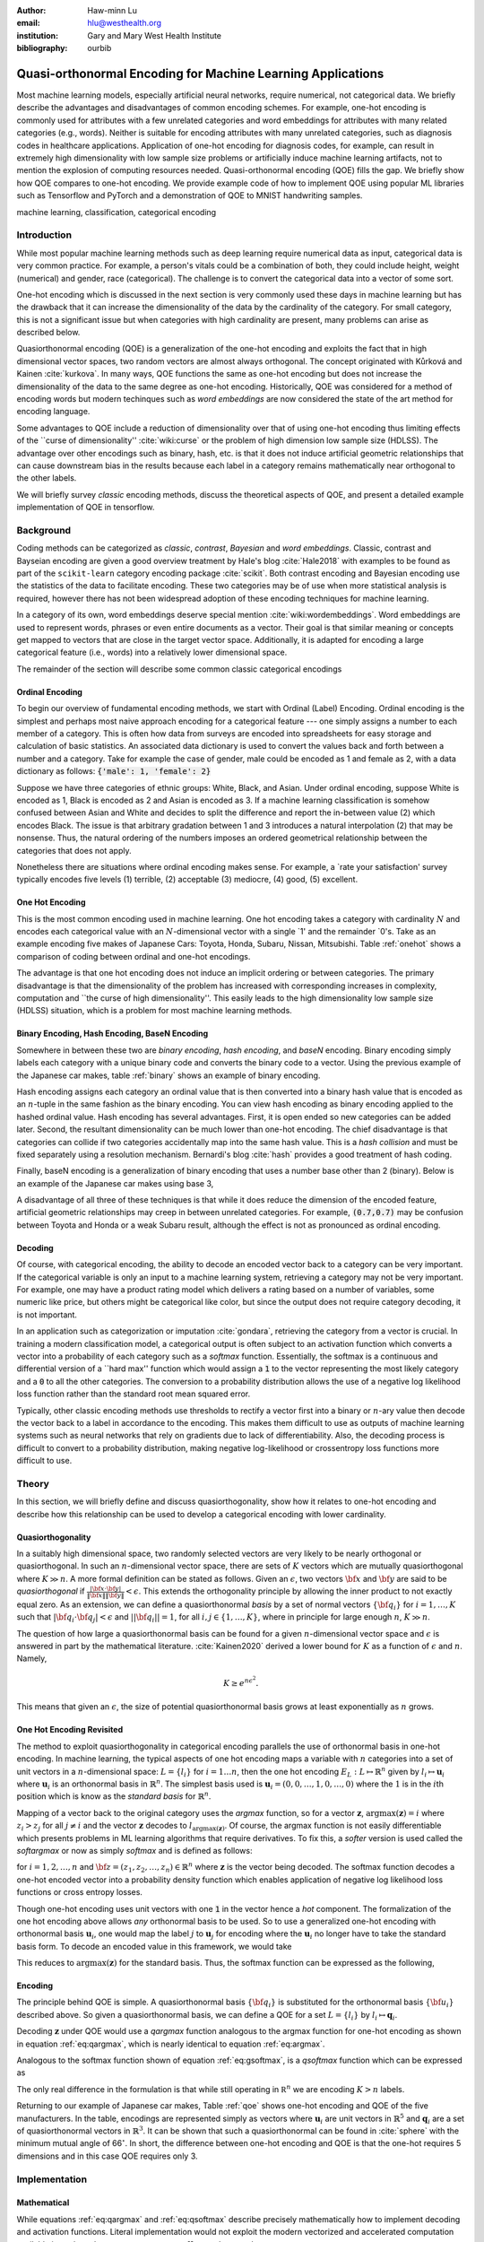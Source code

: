 :author: Haw-minn Lu
:email: hlu@westhealth.org
:institution: Gary and Mary West Health Institute
:bibliography: ourbib

============================================================
Quasi-orthonormal Encoding for Machine Learning Applications
============================================================

.. class:: abstract

Most machine learning models, especially artificial neural networks, require numerical, not categorical data. We briefly describe the advantages and disadvantages of common encoding schemes. For example, one-hot encoding is commonly used for attributes with a few unrelated categories and word embeddings for attributes with many related categories (e.g., words). Neither is suitable for encoding attributes with many unrelated categories, such as diagnosis codes in healthcare applications. Application of one-hot encoding for diagnosis codes, for example, can result in extremely high dimensionality with low sample size problems or artificially induce machine learning artifacts, not to mention the explosion of computing resources needed. Quasi-orthonormal encoding (QOE) fills the gap. We briefly show how QOE compares to one-hot encoding. We provide example code of how to implement QOE using popular ML libraries such as Tensorflow and PyTorch and a demonstration of QOE to MNIST handwriting samples.

.. class:: keywords

   machine learning, classification, categorical encoding

Introduction
------------

While most popular machine learning methods such as deep learning
require numerical data as input, categorical data is very common
practice. For example, a person's vitals could be a combination of both,
they could include height, weight (numerical) and gender, race
(categorical). The challenge is to convert the categorical data into a
vector of some sort. 

One-hot encoding which is discussed in the next section is very
commonly used these days in machine learning but has the drawback
that it can increase the dimensionality of the data by the cardinality
of the category. For small category, this is not a significant issue
but when categories with high cardinality are present, many problems
can arise as described below.

Quasiorthonormal encoding (QOE) is a generalization of the one-hot
encoding and exploits the fact that in high dimensional vector spaces,
two random vectors are almost always orthogonal. The concept originated
with Kůrková and Kainen :cite:`kurkova`. In many ways, QOE functions
the same as one-hot encoding but does not increase the dimensionality
of the data to the same degree as one-hot encoding. Historically, QOE
was considered for a method of encoding words but modern techinques
such as *word embeddings* are now considered the state of the art
method for encoding language.

Some advantages to QOE include a reduction of dimensionality over that
of using one-hot encoding thus limiting effects of the \`\`curse of
dimensionality'' :cite:`wiki:curse` or the problem of high dimension low sample size
(HDLSS). The advantage over other encodings such as binary, hash, etc.
is that it does not induce artificial geometric relationships that can
cause downstream bias in the results because each label in a category
remains mathematically near orthogonal to the other labels.

We will briefly survey *classic* encoding methods, discuss the
theoretical aspects of QOE, and present a detailed example implementation
of QOE in tensorflow.

Background
----------

Coding methods can be categorized as *classic*, *contrast*,
*Bayesian* and *word embeddings*. Classic, contrast and Bayseian
encoding are given a good overview treatment by Hale's blog
:cite:`Hale2018` with examples to be found as part of the ``scikit-learn`` category
encoding package :cite:`scikit`. Both
contrast encoding and Bayesian encoding use the statistics of the data
to facilitate encoding. These two categories may be of use when more
statistical analysis is required, however there has not been widespread
adoption of these encoding techniques for machine learning.

In a category of its own, word embeddings deserve special mention
:cite:`wiki:wordembeddings`. Word embeddings 
are used to represent words, phrases or even entire documents as a
vector. Their goal is that similar meaning or concepts get mapped to
vectors that are close in the target vector space. Additionally, it is
adapted for encoding a large categorical feature (i.e., words) into a
relatively lower dimensional space.

The remainder of the section will describe some common classic
categorical encodings

Ordinal Encoding
~~~~~~~~~~~~~~~~

To begin our overview of fundamental encoding methods, we start with
Ordinal (Label) Encoding. Ordinal encoding is the simplest and perhaps
most naive approach encoding for a categorical feature --- one simply
assigns a number to each member of a category. This is often how data
from surveys are encoded into spreadsheets for easy storage and
calculation of basic statistics. An associated data dictionary is used
to convert the values back and forth between a number and a category.
Take for example the case of gender, male could be encoded as 1 and
female as 2, with a data dictionary as follows:
:code:`{'male': 1, 'female': 2}`

Suppose we have three categories of ethnic groups: White, Black, and
Asian. Under ordinal encoding, suppose White is encoded as 1, Black is
encoded as 2 and Asian is encoded as 3. If a machine learning
classification is somehow confused between Asian and White and decides
to split the difference and report the in-between value (2) which
encodes Black. The issue is that arbitrary gradation between 1 and 3
introduces a natural interpolation (2) that may be nonsense. Thus, the
natural ordering of the numbers imposes an ordered geometrical
relationship between the categories that does not apply.

Nonetheless there are situations where ordinal encoding makes sense. For
example, a \`rate your satisfaction' survey typically encodes five levels
(1) terrible, (2) acceptable (3) mediocre, (4) good, (5) excellent.

One Hot Encoding
~~~~~~~~~~~~~~~~

This is the most common encoding used in machine learning. One hot
encoding takes a category with cardinality :math:`N` and encodes each
categorical value with an :math:`N`-dimensional vector with a single \`1'
and the remainder \`0's. Take as an example encoding five makes of Japanese
Cars: Toyota, Honda, Subaru, Nissan, Mitsubishi. Table :ref:`onehot`
shows a comparison of coding between ordinal and one-hot encodings.

.. raw:: latex

   \begin{table}
     \begin{longtable*}{lcc}
     \toprule
     \textbf{Make} & \textbf{Ordinal} & \textbf{One-Hot} \\
     \midrule
     Toyota &  1 &  (1,0,0,0,0) \\
     Honda &  2 &  (0,1,0,0,0) \\
     Subaru &  3 &  (0,0,1,0,0) \\
     Nissan &  4 &  (0,0,0,1,0) \\
     Mitsubishi &  5 &  (0,0,0,0,1) \\
     \bottomrule
     \end{longtable*}

     \caption{Examples of Ordinal and One-Hot Encodings \DUrole{label}{onehot}}
   \end{table}

The advantage is that one hot encoding does not induce an implicit
ordering or between categories. The primary disadvantage is that the
dimensionality of the problem has increased with corresponding increases
in complexity, computation and \`\`the curse of high dimensionality''.
This easily leads to the high dimensionality low sample size (HDLSS)
situation, which is a problem for most machine learning methods.

Binary Encoding, Hash Encoding, BaseN Encoding
~~~~~~~~~~~~~~~~~~~~~~~~~~~~~~~~~~~~~~~~~~~~~~

Somewhere in between these two are *binary encoding*, *hash encoding*,
and *baseN* encoding. Binary encoding simply labels each category with a
unique binary code and converts the binary code to a vector. Using the
previous example of the Japanese car makes, table :ref:`binary` shows
an example of binary encoding.

.. raw:: latex

   \begin{table}
     \begin{longtable*}{lccc}
     \toprule
     \textbf{Make} & \textbf{Ordinal} & \textbf{as Binary} & \textbf{Binary Code} \\
     \midrule
     \endfirsthead
     Toyota &  1 &  001 &  (0,0,1) \\
     Honda &  2 &  010 &  (0,1,0) \\
     Subaru &  3 &  011 &  (0,1,1) \\
     Nissan &  4 &  100 &  (1,0,0) \\
     Mitsubishi &  5 &  101 &  (1,0,1) \\
     \bottomrule
     \end{longtable*}
     \caption{Example of Binary Codes \DUrole{label}{binary}}

   \end{table}

Hash encoding assigns each category an ordinal value that is then
converted into a binary hash value that is encoded as an :math:`n`-tuple
in the same fashion as the binary encoding. You can view hash encoding
as binary encoding applied to the hashed ordinal value. Hash encoding
has several advantages. First, it is open ended so new categories can be
added later. Second, the resultant dimensionality can be much lower than
one-hot encoding. The chief disadvantage is that categories can collide
if two categories accidentally map into the same hash value. This is a
*hash collision* and must be fixed separately using a resolution
mechanism. Bernardi's blog :cite:`hash` provides a good treatment of hash coding.

Finally, baseN encoding is a generalization of binary encoding that uses
a number base other than 2 (binary). Below is an example of the Japanese
car makes using base 3,

.. raw:: latex

   \begin{table}
     \begin{longtable*}{lcccc}
     \toprule
     & \textbf{as} & \textbf{Ternary} & \textbf{Balanced} \\
     \textbf{Make} & \textbf{Ordinal} & \textbf{Ternary} & \textbf{Code} & \textbf{Ternary Code} \\
     \midrule
     \endfirsthead
     Toyota & 1 & 01 & (0,1) & (0,1) \\
     Honda & 2 & 02 & (0,2) & (0,-1) \\
     Subaru & 3 & 10 & (1,0) & (1,0) \\
     Nissan & 4 & 11 & (1,1) & (1,1) \\
     Mitsubishi & 5 & 12 & (1,2) & (1,-1) \\
     \bottomrule
     \end{longtable*}
     \caption{Example of Ternary Codes}
   \end{table}

A disadvantage of all three of these techniques is that while it does
reduce the dimension of the encoded feature, artificial geometric
relationships may creep in between unrelated categories. For example,
:code:`(0.7,0.7)` may be confusion between Toyota and Honda or a weak Subaru
result, although the effect is not as pronounced as ordinal encoding.

Decoding
~~~~~~~~

Of course, with categorical encoding, the ability to decode an encoded vector back to a category can be very important. If the categorical variable is only an input to a machine learning system, retrieving a category may not be very important. For example, one may have a product rating model which delivers a rating based on a number of variables, some numeric like price, but others might be categorical like color, but since the output does not require category decoding, it is not important.

In an application such as categorization or imputation :cite:`gondara`, retrieving the category from a vector is crucial. In training a modern classification model, a categorical output is often subject to an activation function which converts a vector into a probability of each category such as a *softmax* function. Essentially, the softmax is a continuous and differential version of a \`\`hard max'' function which would assign a :code:`1` to the vector representing the most likely category and a :code:`0` to all the other categories. The conversion to a probability distribution allows the use of a negative log likelihood loss function rather than the standard root mean squared error.


Typically, other classic encoding methods use thresholds to rectify a vector first into a binary or :math:`n`-ary value then decode the vector back to a label in accordance to the encoding. This makes them difficult to use as outputs of machine learning systems such as neural networks that rely on gradients due to lack of differentiability. Also, the decoding process is difficult to convert to a probability distribution, making negative log-likelihood or crossentropy loss functions more difficult to use.


Theory
------

In this section, we will briefly define and discuss quasiorthogonality, show how it relates to one-hot encoding and describe how this relationship can be used to develop a categorical encoding with lower cardinality.

Quasiorthogonality
~~~~~~~~~~~~~~~~~~

In a suitably high dimensional space, two randomly selected vectors are very likely to be nearly orthogonal or quasiorthogonal. In such an :math:`n`-dimensional vector space, there are sets of :math:`K` vectors which are mutually quasiorthogonal where :math:`K\gg n`. A more formal definition can be stated as follows.
Given an :math:`\epsilon`, two vectors :math:`{\bf x}` and
:math:`{\bf y}` are said to be *quasiorthogonal* if
:math:`\frac{|{\bf x}\cdot {\bf y}|}{\|{\bf x}\| \|{\bf y}\|}<\epsilon`.
This extends the orthogonality principle by allowing the inner product
to not exactly equal zero. As an extension, we can define a
quasiorthonormal *basis* by a set of normal vectors
:math:`\{{\bf q}_i\}` for :math:`i=1,\ldots,K` such that
:math:`|{\bf q}_i\cdot {\bf q}_j| < \epsilon` and
:math:`||{\bf q}_i||=1`, for all :math:`i,j\in\{1,\ldots,K\}`, where in
principle for large enough :math:`n`, :math:`K\gg n`.

The question of how large a quasiorthonormal basis can be found for a given :math:`n`-dimensional vector space and :math:`\epsilon` is answered in part by the mathematical literature. :cite:`Kainen2020` derived a lower bound for :math:`K` as a function of :math:`\epsilon`
and :math:`n`. Namely,

.. math:: K \ge e^{n\epsilon^2}.

This means that given an :math:`\epsilon`, the size of potential quasiorthonormal basis grows at least exponentially as :math:`n` grows.

One Hot Encoding Revisited
~~~~~~~~~~~~~~~~~~~~~~~~~~

The method to exploit quasiorthogonality in categorical encoding
parallels the use of orthonormal basis in one-hot encoding. In machine
learning, the typical aspects of one hot encoding maps a 
variable with :math:`n` categories into a set of unit vectors in a 
:math:`n`-dimensional space: :math:`L=\{l_i\}` for :math:`i=1\ldots n`,
then the one hot encoding :math:`E_L:L \mapsto \mathbb{R}^n`
given by :math:`l_i \mapsto \mathbf{u}_i` where :math:`\mathbf{u}_i` is
an orthonormal basis in :math:`\mathbb{R}^n`. The simplest basis used is
:math:`\mathbf{u}_i = (0,0,\ldots, 1, 0,\ldots, 0)` where the :math:`1`
is in the :math:`i`\ th position which is know as the *standard basis*
for :math:`\mathbb{R}^n`.

Mapping of a vector back to the original category uses the *argmax*
function, so for a vector :math:`\mathbf{z}`,
:math:`\mathrm{argmax}(\mathbf{z}) = i` where :math:`z_i>z_j` for all
:math:`j\ne i` and the vector :math:`\mathbf{z}` decodes to
:math:`l_{\mathrm{argmax}(\mathbf{z})}`. Of course, the argmax function
is not easily differentiable which presents problems in ML learning algorithms
that require derivatives. To fix this, a *softer* version is used called
the *softargmax* or now as simply *softmax* and is defined as follows:

.. math::
   :label: eq:csoftmax

   \mathrm{softmax}(\mathbf{z})_i=\frac{e^{z_i}}{\sum_{j=1}^n e^{z_j}}

for :math:`i=1,2,\ldots,n` and
:math:`{\bf z}=(z_1, z_2,\ldots, z_n) \in \mathbb{R}^n` where
:math:`\mathbf{z}` is the vector being decoded. The softmax function
decodes a one-hot encoded vector into a probability density function
which enables application of negative log likelihood loss functions or
cross entropy losses.

Though one-hot encoding uses unit vectors
with one :code:`1` in the vector hence a *hot* component. The
formalization of the one hot encoding above allows *any* orthonormal
basis to be used. So to use a generalized one-hot encoding with
orthonormal basis :math:`{\mathbf{u}_i}`, one would map the label
:math:`j` to :math:`{\mathbf{u}_j}` for encoding where the
:math:`{\mathbf{u}_i}` no longer have to take the standard basis form.
To decode an encoded value in this framework, we would take

.. math::
   :label: eq:argmax

   i = \mathrm{argmax}(\mathbf{z}\cdot\mathbf{u}_1,\mathbf{z}\cdot\mathbf{u}_2,\ldots,\mathbf{z}\cdot\mathbf{u}_n).

This reduces to :math:`\mathrm{argmax}(\mathbf{z})` for the standard
basis. Thus, the softmax function can be expressed as the following,

.. math::
   :label: eq:gsoftmax

   \mathrm{softmax}({\bf z})_i={e^{{\bf z}\cdot {\bf u}_i}\over \sum_{j=1}^n e^{{\bf z}\cdot {\bf u}_j}}.

Encoding
~~~~~~~~

The principle behind QOE is simple. A quasiorthonormal basis :math:`\{{\bf q}_i\}` is
substituted for the orthonormal basis :math:`\{{\bf u}_i\}` described above. So given a
quasiorthonormal basis, we can define a QOE for a set :math:`L=\{l_i\}`
by :math:`l_i \mapsto \mathbf{q}_i`.

Decoding :math:`\mathbf{z}` under QOE would use a *qargmax* function analogous to the argmax function for one-hot encoding as shown in equation :ref:`eq:qargmax`, which is nearly identical to equation :ref:`eq:argmax`.

.. math::
   :label: eq:qargmax

   i = \mathrm{argmax}(\mathbf{z}\cdot\mathbf{q}_1,\mathbf{z}\cdot\mathbf{q}_2,\ldots,\mathbf{z}\cdot\mathbf{q}_n)

Analogous to the softmax function shown of equation :ref:`eq:gsoftmax`, is a *qsoftmax* function which can be expressed as 

.. math::
   :label: eq:qsoftmax

   \mathrm{qsoftmax}({\bf z})_i={e^{{\bf z}\cdot {\bf q}_i}\over \sum_{j=1}^K
   e^{{\bf z}\cdot {\bf q}_j}}

The only real difference in the formulation is that while still
operating in :math:`{\mathbb R}^n` we are encoding :math:`K>n` labels.

Returning to our example of Japanese car makes, Table :ref:`qoe` shows one-hot encoding and QOE of the five manufacturers. In the table, encodings are represented simply as vectors where :math:`\mathbf{u}_i` are unit vectors in :math:`\mathbb{R}^5` and
:math:`{\mathbf{q}_i}` are a set of quasiorthonormal vectors in :math:`\mathbb{R}^3`. It can be shown that such a quasiorthonormal can be found in :cite:`sphere` with the minimum mutual angle of 66\ :math:`^\circ`. In short, the difference between one-hot encoding and QOE is that the one-hot requires 5 dimensions and in this case QOE requires only 3.

.. raw:: latex

   \begin{table}
     \begin{longtable*}{lccc}
     \toprule
     \textbf{make} & \textbf{Ordinal} & \textbf{One-Hot} & \textbf{QOE} \\
     \midrule
     \endfirsthead
     Toyota & 1 & $\mathbf{u}_1$ & $\mathbf{q}_1$ \\
     Honda & 2 & $\mathbf{u}_2$ & $\mathbf{q}_2$ \\
     Subaru & 3 & $\mathbf{u}_3$ & $\mathbf{q}_3$ \\
     Nissan & 4 & $\mathbf{u}_4$ & $\mathbf{q}_4$ \\
     Mitsubishi & 5 & $\mathbf{u}_5$ & $\mathbf{q}_5$ \\
     \bottomrule
     \end{longtable*}
     \caption{Example of Quasiorthonormal Encoding \DUrole{label}{qoe}}

   \end{table}

Implementation
--------------

Mathematical
~~~~~~~~~~~~

While equations :ref:`eq:qargmax` and :ref:`eq:qsoftmax` describe precisely mathematically how to implement decoding and activation functions. Literal implementation would not exploit the modern vectorized and accelerated computation available in such packages as ``numpy``, ``tensorflow`` and ``pytorch``.

To better exploit built-in functions of these packages, we define the following :math:`n\times K` *change of coordinates* matrix

.. math::

   \mathbf{Q}=  \left[\begin{matrix} 
   \bigg| & \bigg| & &\bigg | \\ 
   \mathbf{q}_1 & \mathbf{q}_2 & \cdots & \mathbf{q}_K \\
   \bigg| & \bigg| & &\bigg | \end{matrix}\right].

that transforms between the QOE space and the one hot encoding space. So
given an argmax or softmax function, we can express the quasiorthonormal
variant as follows

.. math:: \mathrm{qargmax}(\mathbf{z}) = \mathrm{argmax}(\mathbf{Qz})

and

.. math::
   :label: eq:convert

   \mathrm{qsoftmax}(\mathbf{z}) = \mathrm{softmax}(\mathbf{Qz}).

This facilitates the use of optimized functions such as ``softmax`` in libraries
like ``tensorflow`` and using the above matrix enables quick
implementation of QOE into these packages. Not only will using native functions accelerated performance it can exploit features such as auto differentiation built into the native functions. A useful property if one wishes to use the qsoftmax function as an activation function.

Since the matrix manipulation operations and input/output shape definitions differ from package to package, we provide a qsoftmax implementation in several popular packages. In order to facilitate the most general format possible, in our examples, we will express the quasiorthogonal basis as an list of list, but the input and the output is expressed in the appropriate native class (e.g. :code:`numpy.ndarray` in ``numpy``).

Numpy
~~~~~

For Numpy, the implementation is straight-forward and follows equation :ref:`eq:convert` almost literally and is given below.

.. code:: python

    def qsoftmax(x, basis):
        qx = np.matmul(np.asarray(basis),x)
        return softmax(qx)

This can be wrapped in a function factory or metafunction in applications where an unparameterized activation function is required. This metafunction returns a function ``qsoftmax`` function for a given basis.
        
.. code:: python

    def qsoftmax(basis):
        def func(x):
            qx = np.matmul(np.asarray(basis),x)
            return softmax(qx)
        return func

The ``softmax`` can be found in ``scipy.special.softmax`` or can easily be written as

.. code:: python

   def softmax(x):
        ex=np.exp(x)
        return ex/np.sum(ex)

Tensorflow
~~~~~~~~~~

The following segment of code is an implementation of the ``qsoftmax`` using ``tensorflow`` functions. By using native ``tensorflow`` functions, the resultant ``qsoftmax`` function will be automatically differentiated in a backwards neural network pass.

.. code:: python

    def qsoftmax(x, basis):
        qx = tf.matmul(tf.constant(basis), x,
                       transpose_b=True)        
        return tf.nn.softmax(tf.transpose(qx))

The wrapped metafunction version of ``qsoftmax`` is also presented as this will be used below in our example of MNIST handwriting classification employing QOE.

.. code:: python

    def qsoftmax(basis):
        def func(x):
            qx = tf.matmul(tf.constant(basis), x,
                           transpose_b=True)        
            return tf.nn.softmax(tf.transpose(qx))
        return func


Pytorch
~~~~~~~

Presented below is a version of the ``qsoftmax`` function implemented using ``pytorch`` primitives. The use of the ``squeeze`` and ``unsqueeze`` operations convert between a 1-dimensional vector and a 2-dimension matrix having one column. This function is only designed to accept vector inputs. In some models, especially image related models, outputs of some layers maybe multidimensional arrays. If your use case requires a multidimensional imput to the ``qsoftmax`` function the code may need alteration.

.. code:: python

    def qsoftmax(x, basis):
       qx = torch.mm(torch.tensor(basis), 
                     x.unsqueeze(0).t()).t().squeeze()
       return torch.nn.functional.softmax(qx,dim=0)

Construction of an Quasiorthonormal set
---------------------------------------

It is difficult find explicit constructions of quasiorthonormal sets in
the literature. Several methods are mentioned by Kainen :cite:`kainan`, but
these constructions are theoretical and hard
to follow. There are a number of combinatorial problems related such as
spherical codes :cite:`wiki:spheres` and Steiner Triple Systems :cite:`wiki:steiner`, which strive to find optimal solutions. These are extremely complicated mathematical constructions and not every optimal solution has been found.

As a practical matter, optimal solutions are not necessary as long as the desired characteristics of the quasiorthonormal basis are obtained. As an example, while an optimal solution finds 28 quasiorthonormal vectors with dot products of 0.5 or under are possible in seven dimensions, you may only need 10 vectors. In other words, a suboptimal solution may yield fewer vectors than are possible for a given dimension, or a larger dimension may be required to obtain the desired number of vectors than is theoretically needed. 

One practical way to construct a quasiorthonormal basis is to use spherical codes which has been studied in greater detail. Spherical codes try to find a set of points on the :math:`n`-dimensional hypersphere
such that the minimum distance between two points is maximized. In most
constructions of spherical codes, a given point's antipodal point is
also in that code set. So in order to get a quasiorthogonal set, for
each pair of antipodal points, only one element of the pair is selected. Perhaps to better understand the relationship, between quasiorthonormal basis and spherical codes is that a set of spherical codes can be constructed by taking every vector in a quasiorthonormal basis and add its antipodal point. 

The area of algorithmically finding a quasiorthonormal basis is scant as is in the related area of finding suboptimal spherical codes. However, one such method was investigated by Gautam and Vaintrob :cite:`Gautam2013ANA`. Perhaps the easiest way to obtain a quasiorthonormal basis is to use spherical codes as described above but obtain the spherical code from the vast compliation of sphere codes by Sloane :cite:`sphere`. 

Simple Example and Comparison
-----------------------------

To demonstrate how QOE can be used in machine learning, we provide a simple experiment/demonstration.
This demonstration in addition to showing how to construct a classification system using QOE gives an sense of the effect of QOE on accuracy. As an initial experiment, we applied QOE to classification of the Modified National Institute of Standards and Technology (MNIST) handwriting dataset :cite:`mnist`, using the 60000 training examples with 10000 test
examples. As there are 10 categories, we needed sets of quasiorthonormal
bases with 10 elements. We took the spherical code for 24 points in
4-dimensions, giving us 12 quasi-orthogonal vectors. The maximum
pairwise dot product was 0.5 leading to an angle of 60\ :math:`^\circ`.
We also took the spherical code for 56 points in 7-dimensions, giving 28
quasi-orthogonal vectors. The maximum pairwise dot product was .33
leading to an angle of a little over 70\ :math:`^\circ`

We used a hidden layer with 64 units with a ReLU activation function.
Next there is a 20% dropout layer to mitigate overtraining, then an
output layer whose width depends on the encoding used. We elected for this demonstration to use one of the simplest models hence there are no convolutional or pooling layers used as often seen in other sample MNIST handwriting classifers. The following example is implemented using ``tensorflow`` and ``keras``.

Validating the QSoftmax Function
~~~~~~~~~~~~~~~~~~~~~~~~~~~~~~~~

We begin by validating the ``qsoftmax`` function as provided above. This is done by first constructing a reference model built on ``tensorflow`` and ``keras`` in the standard way. In fact this example is nearly identical to the presented in the *Quickstart for Beginners* guide :cite:`tensorflow` for ``tensorflow`` with the exception that we employ a separate ``Activation`` for clarity.

.. code:: python

    normal_model = tf.keras.models.Sequential([
      tf.keras.layers.Flatten(input_shape=(28, 28)),
      tf.keras.layers.Dense(64, activation=tf.nn.relu),
      tf.keras.layers.Dropout(0.2),
      tf.keras.layers.Dense(10)
      tf.keras.layers.Activation(tf.nn.softmax)
    ])

To validate that the ``qsoftmax`` function and the use of a ``Lambda`` layer is propery used, the ``qsoftmax`` metafunction is used with the identity matrix to represent the basis. Mathematically, the resultant ``qsoftmax`` function in the ``Lambda`` layer is exactly the ``softmax`` function.  The code is shown below:

.. code:: python

    sanity_model = tf.keras.models.Sequential([
      tf.keras.layers.Flatten(input_shape=(28, 28)),
      tf.keras.layers.Dense(64, activation=tf.nn.relu),
      tf.keras.layers.Dropout(0.2),
      tf.keras.layers.Dense(10)
      tf.keras.layers.Lambda(qsoftmax(numpy.identity(10,
                                 dtype=numpy.float32)))
    ])

This should function identically as the reference model because it tests
that the qsoftmax function operates as expected (which it does in this case).
This is useful for troubleshooting if you have difficulty.

Examples on Quasiorthogonal Basis
~~~~~~~~~~~~~~~~~~~~~~~~~~~~~~~~~

To recap, for the two QOE experiments we take a set of 10 mutually quasiorthonormal vectors from a four dimensional space and from a seven dimensional space all derived from spherical codes from tables mentioned above and only took 10 vectors. For the code, the basis for each experiment are labeled  ``basis4`` and ``basis7``, respectively. This leads to the following models, ``basis4_model`` and ``basis7_model``.

.. code:: python

    basis4_model = tf.keras.models.Sequential([
      tf.keras.layers.Flatten(input_shape=(28, 28)),
      tf.keras.layers.Dense(64, activation=tf.nn.relu),
      tf.keras.layers.Dropout(0.2),
      tf.keras.layers.Dense(4),
      tf.keras.layers.Lambda(qsoftmax(basis4))
    ])
    basis7_model = tf.keras.models.Sequential([
      tf.keras.layers.Flatten(input_shape=(28, 28)),
      tf.keras.layers.Dense(64, activation=tf.nn.relu),
      tf.keras.layers.Dropout(0.2),
      tf.keras.layers.Dense(7),
      tf.keras.layers.Lambda(qsoftmax(basis7))
    ])


Table :ref:`tab:qoe` shows the mean of the accuracy over three training runs
of the validation data with training data in parentheses.

.. raw:: latex

   \begin{table}
     \begin{longtable*}{lcccc}
     \toprule
     \textbf{Number of} & \textbf{One Hot} & \textbf{7-Dimensional} & \textbf{4-Dimensional} \\
     \textbf{Epochs} & \textbf{Encoding} & \textbf{QOE} & \textbf{QOE} \\
     \midrule
     \endfirsthead
     10 & 97.53\% (97.30\%) & 97.24\% (96.94\%) & 95.65\% (95.15\%) \\
     20 & 97.68\% (98.02\%) & 97.49\% (97.75\%) & 95.94\% (96.15\%) \\
     \bottomrule
     \end{longtable*}
     \caption{Results of MNIST QOE Experiment \DUrole{label}{tab:qoe}}
   \end{table}

From these results, it is clear that there is some degradation in performance as the number of dimensions is reduced, but clearly QOE can be used leading to a tradeoff between accuracy and resource reduction from the reduction of dimensionality.

Extending to Spherical Encodings
--------------------------------

A Deeper Look at Softmax
~~~~~~~~~~~~~~~~~~~~~~~~
In principle, according to equation :ref:`eq:argmax`, the dot product against a basis be it orthonormal or quasiorthonormal recovers the category from a potentially noisy encoded value. If one takes a deeper dive into equations :ref:`eq:gsoftmax` and :ref:`eq:qsoftmax`, it is interesting to see what these functions are doing. Figure :ref:`fig:ortho` shows on the left, randomly selected values in a circle of radius 6. On the right shows the vectors after the softmax function is applied. Clearly with a few stragglers, most points either move very close to either of the basis vectors :math:`(0,1)` or :math:`(1,0)`. For this graphic the radius of 6 is chosen because upon examining the input to the softmax function in the example above, the average magnitude of each component is 5.5. In reality, 6 is probably a conservatively low value. Due to the exponential term in the softmax function, even large components would make the separation more pronounced.

.. figure:: 1.pdf

   Softmax on an orthonormal basis :label:`fig:ortho`

Similarly, figure :ref:`fig:qortho` shows on the the same type of distribution of randomly selected values and the right shows the effect after a quasiorthonormal softmax is applied with three basis vectors. Since the qsoftmax function would map the two dimensional input into a three dimensional space, for graphics sake, the three dimensional vectors are mapped back down to two dimensions using the quasiorthonormal basis. Again with the exception of a few stragglers, most points move very close to one of the three basis vectors.

.. figure:: 3.pdf

   Softmax on a quasiorthogonal basis :label:`fig:qortho`
   
It is clear from equation :ref:`eq:gsoftmax` that the exponential term in the numerator  dominates which is why the softmax is effective.  But consider if :math:`\mathbf{z}\cdot\mathbf{u}_i` is much less than zero such as :math:`\mathbf{z}=-5 \mathbf{u}_i`, then the exponential numerator for that term would severely attenuate the output even though the :math:`\mathbf{z}` lies along the same direction as :math:`\mathbf{u}_i`. 
Since the :math:`\mathbf{z}\cdot\mathbf{u}_j=0` for all other *j*'s, it would still decode to :math:`i`, but because the :math:*i*-th term is so small, any noise could lead to decoding to a different value.

So why bring all this up? Clearly, values encoding to negative values along a basis vector would prove problematic. But it offers the prospect of further reducing dimensionality by encoding to no just the basis a vector but also its antipodal vector. To further our graphical example, in figure :ref:`fig:sphere`, we use :math:`(1,0)`, :math:`(0,1)` and their antipodal vectors :math:`(-1,0)` and :math:`(0,-1)` to encode values and apply a softmax using those vectors.

.. figure:: 4.pdf

            Softmax on encoded values using an orthonormal basis and antipodal points :label:`fig:sphere`

Once again we see the power of the exponential term and most points move very close to one of the four encoding vectors.

Of course nothing comes for free, if a prediction gets confused
between two antipodal unit vectors, the result could be that they cancel
out and allow the noise to dictate the resulting category. By contrast,
for one-hot encoding, the result would get decoded as one of the two
possible values.

With this risk in mind, we can further extend the idea to a
quasiorthogonal basis by adding the antipodal vectors for each vector in
the basis. The result not only doubles the number of vectors that can be
used for encoding, it reduces the problem of finding a basis to that of
finding spherical codes.

Spherical Codes
~~~~~~~~~~~~~~~

Spherical codes can be used in place of quasiorthonormal codes simply by allowing the :math:`\mathbf{q}_i` to be a collection of spherical codes not necessarily quasiorthonormal basis. Table :ref:`tab:spherecar` shows how the example of the five Japanese car makes could be encoded with a simple spherical code.

.. table:: Examples of Spherical Codes :label:`tab:spherecar`

     +-----------+-------------+----------------+
     |Make       | One-Hot     | Spherical Code |
     +===========+=============+================+
     |Toyota     | (1,0,0,0,0) | (1,0,0)        |
     +-----------+-------------+----------------+
     |Honda      | (0,1,0,0,0) | (-1,0,0)       |
     +-----------+-------------+----------------+
     |Subaru     | (0,0,1,0,0) | (0,1,0)        |
     +-----------+-------------+----------------+
     |Nissan     | (0,0,0,1,0) | (0,-1,0)       |
     +-----------+-------------+----------------+
     |Mitsubishi | (0,0,0,0,1) | (0,0,1)        |
     +-----------+-------------+----------------+

Since spherical codes can substitute directly into the equations for QOE, it is a simple matter to implement spherical codes :math:`\{\mathbf{s}_i\}` instead of quasiorthonormal basis, :math:`\{\mathbf{q}_i\}`. As such it is a simple matter to run the same experiment on the MNIST handwriting samples as we did for QOE. First, a set of codes are defined in an ``ndarray`` called ``code5`` and ``code3``. The variable ``code5`` consists of the standard orthonormal basis in 5 dimensions along with their antipodal unit vector to produce a set of 10 vectors in 5 dimensions. The variable ``code3`` is taken from :cite:`sphere` for the 3 dimensional spherical codes with 10 vectors. Once these codes are defined, they can be substituted for ``basis4`` and ``basis7`` in the sample code above. Table :ref:`tab:spherecode` shows the results of the experiment with training accuracy shown in parentheses.

.. raw:: latex

   \begin{table}
     \begin{longtable*}{lcccc}
     \toprule
     \textbf{Number of} & \textbf{One Hot} & \textbf{5-Dimensional} & \textbf{3-Dimensional} \\
     \textbf{Epochs} & \textbf{Encoding} & \textbf{Spherical Code} & \textbf{Spherical Code} \\
     \midrule
     \endfirsthead
     10 & 97.53\% (97.30\%) & 96.51\% (96.26\%) & 95.37\% (94.83\%) \\
     20 & 97.68\% (98.02\%) & 96.82\% (97.11\%) & 95.74\% (95.83\%) \\
     \bottomrule
     \end{longtable*}
     \caption{Results of MNIST Spherical Coding Experiment \DUrole{label}{tab:spherecode}}
   \end{table}

In this case, the 5-dimensional spherical codes performed close to the
one-hot encoding by not as closely as the 7-dimension QOE codes. The
3-dimensional spherical codes performed on par with the 4-dimensional QOE
codes.

While the extreme dimensionality reduction from 10 to 4 or 10 to 3 did
not yield comparable performance to one-hot encoding, more modest
reductions such as 10 to 7 and 10 to 5 did. It is worth considering that
quasiorthogonal or spherical codes are much harder to find in low
dimensions. One should note that, though we went from 10 to 7
dimensions, we did not fully exploit the space spanned by the
quasiorthogonal vector set. Otherwise, we would likely have had the
similar results if the categorical labels had a cardinality of 28 rather
than 10.

Conclusion
----------

These reduced dimensionality codes are not expected to improve accuracy when the training data is plentiful, but to save computation and representation by reducing the dimensionality of the coded category. As an example, in application such as autoencoders and specifically the imputation architectures presented by :cite:`gondara` and :cite:`lu` where the dimensionality not only dictates the number of outputs and inputs but also the number of hidden layers, a reduction in dimensionality has a profound impact on the size of the model used. Beyond that the reduced dimensionality codes such as QOE and spherical codes can address problems such as the curse of dimensionality and HDLSS where for small sample sizes it may improve accuracy.

Though for the exercises presented here, the reduction of dimensionality is modest and may not seem worth the trouble. The real benefit of these codes is in extremely high cardinality situations on the order of hundreds, thousands and beyond, such as zip codes, area codes, or medical diagnostic codes.

Practically speaking, while algorithms to generate spherical codes and quasiorthonormal sets are few, :cite:`sphere` has a vast complication of spherical codes. At the extreme end, a spherical code with 196,560 vectors is available in 24 dimensions, enough to encode nearly 100,000 labels using QOE or 200,000 labels using spherical codes, *in just 24 dimensions!*

In sum, QOE and spherical codes are useful tools to be included in a data scientists tool box along side other established categorical coding techniques.

Experiments and code samples are made available at `https://github.com/Westhealth/scipy2020/quasiorthonormal <https://github.com/Westhealth/scipy2020/quasiorthonormal/>`_.

References
----------
